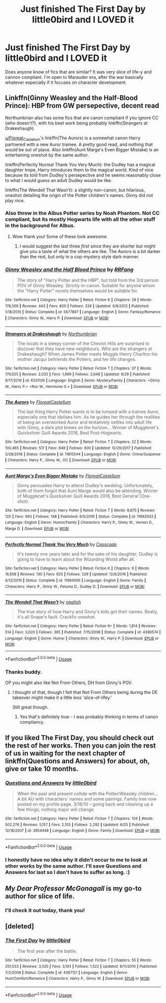 #+TITLE: Just finished The First Day by little0bird and I LOVED it

* Just finished The First Day by little0bird and I LOVED it
:PROPERTIES:
:Author: -_fawkes_-
:Score: 6
:DateUnix: 1532523282.0
:DateShort: 2018-Jul-25
:FlairText: Request
:END:
Does anyone know of fics that are similar? It was very slice of life-y and cannon compliant. I'm open to Marauder era, after the war basically whatever especially if it focuses on character development.


** Linkffn(Ginny Weasley and the Half-Blood Prince): HBP from GW persepective, decent read

Northumbrian also has some fics that are canon compliant if you ignore CC (who doesn't?), with his best work being probably linkffn(Strangers at Drakeshaugh)

[[/u/Floreat_Castellum][u/Floreat_Castellum]]'s linkffn(The Aurors) is a somewhat canon Harry partnered with a new Auror trainee. A pretty good read, and nothing that would be out of place. Also linkffn(Aunt Marge's Even Bigger Mistake) is an entertaining oneshot by the same author.

linkffn(Perfectly Normal Thank You Very Much): the Dudley has a magical daughter trope, Harry introduces them to the magical world. Kind of nice because its told from Dudley's persepective and he seems reasonably close to what I would guess an adult Dudley would be like.

linkffn(The Wendell That Wasn't): a slightly non-canon, but hilarious, oneshot detailing the origin of the Potter children's names. Ginny did not play nice.
:PROPERTIES:
:Author: XeshTrill
:Score: 9
:DateUnix: 1532524058.0
:DateShort: 2018-Jul-25
:END:

*** Also throw in the Albus Potter series by Noah Phantom. Not CC compliant, but its mostly Hogwarts life with all the other stuff in the background for Albus.
:PROPERTIES:
:Author: XeshTrill
:Score: 3
:DateUnix: 1532524148.0
:DateShort: 2018-Jul-25
:END:

**** Wow thank you! Some of these look awesome.
:PROPERTIES:
:Author: -_fawkes_-
:Score: 1
:DateUnix: 1532524681.0
:DateShort: 2018-Jul-25
:END:

***** I would suggest the last three /first/ since they are shorter but might give you a taste of what the others are like. The Aurors is a bit darker than the rest, but only in a cop-mystery style dark manner.
:PROPERTIES:
:Author: XeshTrill
:Score: 2
:DateUnix: 1532524828.0
:DateShort: 2018-Jul-25
:END:


*** [[https://www.fanfiction.net/s/5677867/1/][*/Ginny Weasley and the Half Blood Prince/*]] by [[https://www.fanfiction.net/u/1915468/RRFang][/RRFang/]]

#+begin_quote
  The story of "Harry Potter and the HBP", but told from the 3rd person POV of Ginny Weasley. Strictly in-canon. Suitable for anyone whom the "Harry Potter" novels themselves would be suitable for.
#+end_quote

^{/Site/:} ^{fanfiction.net} ^{*|*} ^{/Category/:} ^{Harry} ^{Potter} ^{*|*} ^{/Rated/:} ^{Fiction} ^{K} ^{*|*} ^{/Chapters/:} ^{29} ^{*|*} ^{/Words/:} ^{178,509} ^{*|*} ^{/Reviews/:} ^{443} ^{*|*} ^{/Favs/:} ^{800} ^{*|*} ^{/Follows/:} ^{339} ^{*|*} ^{/Updated/:} ^{6/8/2012} ^{*|*} ^{/Published/:} ^{1/18/2010} ^{*|*} ^{/Status/:} ^{Complete} ^{*|*} ^{/id/:} ^{5677867} ^{*|*} ^{/Language/:} ^{English} ^{*|*} ^{/Genre/:} ^{Fantasy/Romance} ^{*|*} ^{/Characters/:} ^{Ginny} ^{W.,} ^{Harry} ^{P.} ^{*|*} ^{/Download/:} ^{[[http://www.ff2ebook.com/old/ffn-bot/index.php?id=5677867&source=ff&filetype=epub][EPUB]]} ^{or} ^{[[http://www.ff2ebook.com/old/ffn-bot/index.php?id=5677867&source=ff&filetype=mobi][MOBI]]}

--------------

[[https://www.fanfiction.net/s/6331126/1/][*/Strangers at Drakeshaugh/*]] by [[https://www.fanfiction.net/u/2132422/Northumbrian][/Northumbrian/]]

#+begin_quote
  The locals in a sleepy corner of the Cheviot Hills are surprised to discover that they have new neighbours. Who are the strangers at Drakeshaugh? When James Potter meets Muggle Henry Charlton his mother Jacqui befriends the Potters, and her life changes.
#+end_quote

^{/Site/:} ^{fanfiction.net} ^{*|*} ^{/Category/:} ^{Harry} ^{Potter} ^{*|*} ^{/Rated/:} ^{Fiction} ^{T} ^{*|*} ^{/Chapters/:} ^{37} ^{*|*} ^{/Words/:} ^{176,625} ^{*|*} ^{/Reviews/:} ^{2,032} ^{*|*} ^{/Favs/:} ^{1,999} ^{*|*} ^{/Follows/:} ^{2,648} ^{*|*} ^{/Updated/:} ^{6/29} ^{*|*} ^{/Published/:} ^{9/17/2010} ^{*|*} ^{/id/:} ^{6331126} ^{*|*} ^{/Language/:} ^{English} ^{*|*} ^{/Genre/:} ^{Mystery/Family} ^{*|*} ^{/Characters/:} ^{<Ginny} ^{W.,} ^{Harry} ^{P.>} ^{<Ron} ^{W.,} ^{Hermione} ^{G.>} ^{*|*} ^{/Download/:} ^{[[http://www.ff2ebook.com/old/ffn-bot/index.php?id=6331126&source=ff&filetype=epub][EPUB]]} ^{or} ^{[[http://www.ff2ebook.com/old/ffn-bot/index.php?id=6331126&source=ff&filetype=mobi][MOBI]]}

--------------

[[https://www.fanfiction.net/s/11815544/1/][*/The Aurors/*]] by [[https://www.fanfiction.net/u/6993240/FloreatCastellum][/FloreatCastellum/]]

#+begin_quote
  The last thing Harry Potter wants is to be lumped with a trainee Auror, especially one that idolises him. As he guides her through the realities of being an overworked Auror and tentatively settles into adult life with Ginny, a dark plot brews on the horizon... Winner of Mugglenet's Quicksilver Quill Awards 2016, Best Post-Hogwarts.
#+end_quote

^{/Site/:} ^{fanfiction.net} ^{*|*} ^{/Category/:} ^{Harry} ^{Potter} ^{*|*} ^{/Rated/:} ^{Fiction} ^{T} ^{*|*} ^{/Chapters/:} ^{22} ^{*|*} ^{/Words/:} ^{100,465} ^{*|*} ^{/Reviews/:} ^{517} ^{*|*} ^{/Favs/:} ^{848} ^{*|*} ^{/Follows/:} ^{600} ^{*|*} ^{/Updated/:} ^{12/29/2017} ^{*|*} ^{/Published/:} ^{2/28/2016} ^{*|*} ^{/Status/:} ^{Complete} ^{*|*} ^{/id/:} ^{11815544} ^{*|*} ^{/Language/:} ^{English} ^{*|*} ^{/Genre/:} ^{Crime/Suspense} ^{*|*} ^{/Characters/:} ^{Harry} ^{P.,} ^{Ginny} ^{W.,} ^{OC} ^{*|*} ^{/Download/:} ^{[[http://www.ff2ebook.com/old/ffn-bot/index.php?id=11815544&source=ff&filetype=epub][EPUB]]} ^{or} ^{[[http://www.ff2ebook.com/old/ffn-bot/index.php?id=11815544&source=ff&filetype=mobi][MOBI]]}

--------------

[[https://www.fanfiction.net/s/11982933/1/][*/Aunt Marge's Even Bigger Mistake/*]] by [[https://www.fanfiction.net/u/6993240/FloreatCastellum][/FloreatCastellum/]]

#+begin_quote
  Ginny persuades Harry to attend Dudley's wedding. Unfortunately, both of them forgot that Aunt Marge would also be attending. Winner of Mugglenet's Quicksilver Quill Awards 2016, Best General (One-shot).
#+end_quote

^{/Site/:} ^{fanfiction.net} ^{*|*} ^{/Category/:} ^{Harry} ^{Potter} ^{*|*} ^{/Rated/:} ^{Fiction} ^{T} ^{*|*} ^{/Words/:} ^{8,875} ^{*|*} ^{/Reviews/:} ^{120} ^{*|*} ^{/Favs/:} ^{693} ^{*|*} ^{/Follows/:} ^{148} ^{*|*} ^{/Published/:} ^{6/5/2016} ^{*|*} ^{/Status/:} ^{Complete} ^{*|*} ^{/id/:} ^{11982933} ^{*|*} ^{/Language/:} ^{English} ^{*|*} ^{/Genre/:} ^{Humor/Family} ^{*|*} ^{/Characters/:} ^{Harry} ^{P.,} ^{Ginny} ^{W.,} ^{Vernon} ^{D.,} ^{Marge} ^{D.} ^{*|*} ^{/Download/:} ^{[[http://www.ff2ebook.com/old/ffn-bot/index.php?id=11982933&source=ff&filetype=epub][EPUB]]} ^{or} ^{[[http://www.ff2ebook.com/old/ffn-bot/index.php?id=11982933&source=ff&filetype=mobi][MOBI]]}

--------------

[[https://www.fanfiction.net/s/11994595/1/][*/Perfectly Normal Thank You Very Much/*]] by [[https://www.fanfiction.net/u/7949415/Casscade][/Casscade/]]

#+begin_quote
  It's twenty one years later and for the sake of his daughter, Dudley is going to have to learn about the Wizarding World after all.
#+end_quote

^{/Site/:} ^{fanfiction.net} ^{*|*} ^{/Category/:} ^{Harry} ^{Potter} ^{*|*} ^{/Rated/:} ^{Fiction} ^{K} ^{*|*} ^{/Chapters/:} ^{6} ^{*|*} ^{/Words/:} ^{16,858} ^{*|*} ^{/Reviews/:} ^{130} ^{*|*} ^{/Favs/:} ^{625} ^{*|*} ^{/Follows/:} ^{229} ^{*|*} ^{/Updated/:} ^{12/6/2016} ^{*|*} ^{/Published/:} ^{6/12/2016} ^{*|*} ^{/Status/:} ^{Complete} ^{*|*} ^{/id/:} ^{11994595} ^{*|*} ^{/Language/:} ^{English} ^{*|*} ^{/Genre/:} ^{Family} ^{*|*} ^{/Characters/:} ^{Harry} ^{P.,} ^{Ginny} ^{W.,} ^{Petunia} ^{D.,} ^{Dudley} ^{D.} ^{*|*} ^{/Download/:} ^{[[http://www.ff2ebook.com/old/ffn-bot/index.php?id=11994595&source=ff&filetype=epub][EPUB]]} ^{or} ^{[[http://www.ff2ebook.com/old/ffn-bot/index.php?id=11994595&source=ff&filetype=mobi][MOBI]]}

--------------

[[https://www.fanfiction.net/s/4396574/1/][*/The Wendell That Wasn't/*]] by [[https://www.fanfiction.net/u/188153/opalish][/opalish/]]

#+begin_quote
  The true story of how Harry and Ginny's kids got their names. Really, it's all Snape's fault. Crackfic oneshot.
#+end_quote

^{/Site/:} ^{fanfiction.net} ^{*|*} ^{/Category/:} ^{Harry} ^{Potter} ^{*|*} ^{/Rated/:} ^{Fiction} ^{K+} ^{*|*} ^{/Words/:} ^{1,814} ^{*|*} ^{/Reviews/:} ^{514} ^{*|*} ^{/Favs/:} ^{3,020} ^{*|*} ^{/Follows/:} ^{365} ^{*|*} ^{/Published/:} ^{7/15/2008} ^{*|*} ^{/Status/:} ^{Complete} ^{*|*} ^{/id/:} ^{4396574} ^{*|*} ^{/Language/:} ^{English} ^{*|*} ^{/Genre/:} ^{Humor} ^{*|*} ^{/Characters/:} ^{Ginny} ^{W.,} ^{Harry} ^{P.} ^{*|*} ^{/Download/:} ^{[[http://www.ff2ebook.com/old/ffn-bot/index.php?id=4396574&source=ff&filetype=epub][EPUB]]} ^{or} ^{[[http://www.ff2ebook.com/old/ffn-bot/index.php?id=4396574&source=ff&filetype=mobi][MOBI]]}

--------------

*FanfictionBot*^{2.0.0-beta} | [[https://github.com/tusing/reddit-ffn-bot/wiki/Usage][Usage]]
:PROPERTIES:
:Author: FanfictionBot
:Score: 1
:DateUnix: 1532524114.0
:DateShort: 2018-Jul-25
:END:


*** Thanks buddy.

OP you might also like Not From Others, DH from Ginny's POV.
:PROPERTIES:
:Author: FloreatCastellum
:Score: 1
:DateUnix: 1532525068.0
:DateShort: 2018-Jul-25
:END:

**** I thought of that, though I felt that Not From Others being during the DE takeover might make it a little less 'slice-of-lifey.'

Still great though.
:PROPERTIES:
:Author: XeshTrill
:Score: 1
:DateUnix: 1532525374.0
:DateShort: 2018-Jul-25
:END:

***** Yes that's definitely true - I was probably thinking in terms of canon compliancy.
:PROPERTIES:
:Author: FloreatCastellum
:Score: 1
:DateUnix: 1532527085.0
:DateShort: 2018-Jul-25
:END:


** If you liked The First Day, you should check out the rest of her works. Then you can join the rest of us in waiting for the next chapter of linkffn(Questions and Answers) for about, oh, give or take 10 months.
:PROPERTIES:
:Author: inthebeam
:Score: 3
:DateUnix: 1532576800.0
:DateShort: 2018-Jul-26
:END:

*** [[https://www.fanfiction.net/s/3954448/1/][*/Questions and Answers/*]] by [[https://www.fanfiction.net/u/1443437/little0bird][/little0bird/]]

#+begin_quote
  When the past and present collide with the Potter/Weasley children... A bit AU with characters' names and some pairings. Family tree now posted on my profile page. 3/16/10 -- going back and cleaning up a few things; nothing major will change.
#+end_quote

^{/Site/:} ^{fanfiction.net} ^{*|*} ^{/Category/:} ^{Harry} ^{Potter} ^{*|*} ^{/Rated/:} ^{Fiction} ^{T} ^{*|*} ^{/Chapters/:} ^{104} ^{*|*} ^{/Words/:} ^{502,276} ^{*|*} ^{/Reviews/:} ^{5,157} ^{*|*} ^{/Favs/:} ^{2,103} ^{*|*} ^{/Follows/:} ^{2,292} ^{*|*} ^{/Updated/:} ^{6/25} ^{*|*} ^{/Published/:} ^{12/18/2007} ^{*|*} ^{/id/:} ^{3954448} ^{*|*} ^{/Language/:} ^{English} ^{*|*} ^{/Genre/:} ^{Family} ^{*|*} ^{/Download/:} ^{[[http://www.ff2ebook.com/old/ffn-bot/index.php?id=3954448&source=ff&filetype=epub][EPUB]]} ^{or} ^{[[http://www.ff2ebook.com/old/ffn-bot/index.php?id=3954448&source=ff&filetype=mobi][MOBI]]}

--------------

*FanfictionBot*^{2.0.0-beta} | [[https://github.com/tusing/reddit-ffn-bot/wiki/Usage][Usage]]
:PROPERTIES:
:Author: FanfictionBot
:Score: 1
:DateUnix: 1532576809.0
:DateShort: 2018-Jul-26
:END:


*** I honestly have no idea why it didn't occur to me to look at other works by the same author. I'll save Questions and Answers for last so I don't have to suffer as long. :)
:PROPERTIES:
:Author: -_fawkes_-
:Score: 1
:DateUnix: 1532643913.0
:DateShort: 2018-Jul-27
:END:


** /My Dear Professor McGonagall/ is my go-to author for slice of life.
:PROPERTIES:
:Author: techybae
:Score: 2
:DateUnix: 1532524125.0
:DateShort: 2018-Jul-25
:END:

*** I'll check it out today, thank you!
:PROPERTIES:
:Author: -_fawkes_-
:Score: 1
:DateUnix: 1532524701.0
:DateShort: 2018-Jul-25
:END:


** [deleted]
:PROPERTIES:
:Score: 1
:DateUnix: 1532533627.0
:DateShort: 2018-Jul-25
:END:

*** [[https://www.fanfiction.net/s/4367121/1/][*/The First Day/*]] by [[https://www.fanfiction.net/u/1443437/little0bird][/little0bird/]]

#+begin_quote
  The first year after the battle.
#+end_quote

^{/Site/:} ^{fanfiction.net} ^{*|*} ^{/Category/:} ^{Harry} ^{Potter} ^{*|*} ^{/Rated/:} ^{Fiction} ^{T} ^{*|*} ^{/Chapters/:} ^{55} ^{*|*} ^{/Words/:} ^{251,033} ^{*|*} ^{/Reviews/:} ^{3,535} ^{*|*} ^{/Favs/:} ^{3,193} ^{*|*} ^{/Follows/:} ^{1,522} ^{*|*} ^{/Updated/:} ^{8/11/2010} ^{*|*} ^{/Published/:} ^{7/2/2008} ^{*|*} ^{/Status/:} ^{Complete} ^{*|*} ^{/id/:} ^{4367121} ^{*|*} ^{/Language/:} ^{English} ^{*|*} ^{/Genre/:} ^{Hurt/Comfort/Romance} ^{*|*} ^{/Characters/:} ^{Harry} ^{P.,} ^{Ginny} ^{W.} ^{*|*} ^{/Download/:} ^{[[http://www.ff2ebook.com/old/ffn-bot/index.php?id=4367121&source=ff&filetype=epub][EPUB]]} ^{or} ^{[[http://www.ff2ebook.com/old/ffn-bot/index.php?id=4367121&source=ff&filetype=mobi][MOBI]]}

--------------

*FanfictionBot*^{2.0.0-beta} | [[https://github.com/tusing/reddit-ffn-bot/wiki/Usage][Usage]]
:PROPERTIES:
:Author: FanfictionBot
:Score: 1
:DateUnix: 1532533640.0
:DateShort: 2018-Jul-25
:END:
